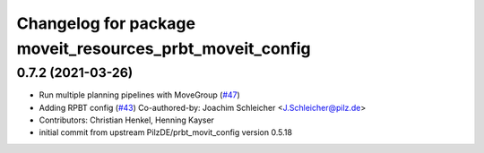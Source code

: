 ^^^^^^^^^^^^^^^^^^^^^^^^^^^^^^^^^^^^^^^^^^^^^^^^^^^^^^^^^
Changelog for package moveit_resources_prbt_moveit_config
^^^^^^^^^^^^^^^^^^^^^^^^^^^^^^^^^^^^^^^^^^^^^^^^^^^^^^^^^

0.7.2 (2021-03-26)
------------------
* Run multiple planning pipelines with MoveGroup (`#47 <https://github.com/ros-planning/moveit_resources/issues/47>`_)
* Adding RPBT config (`#43 <https://github.com/ros-planning/moveit_resources/issues/43>`_)
  Co-authored-by: Joachim Schleicher <J.Schleicher@pilz.de>
* Contributors: Christian Henkel, Henning Kayser

* initial commit from upstream PilzDE/prbt_movit_config version 0.5.18
